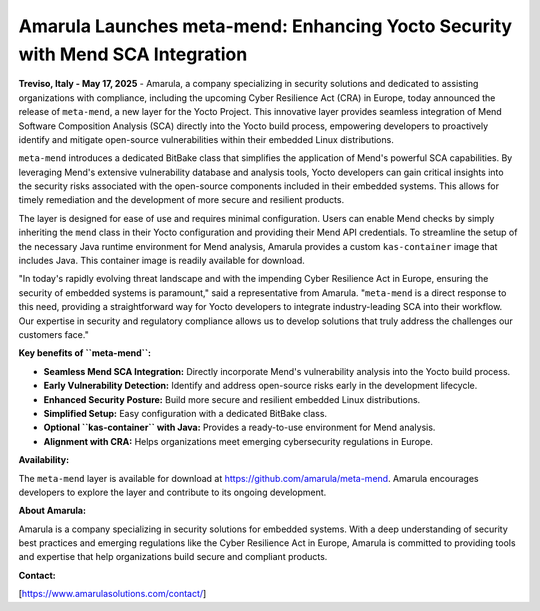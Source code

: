==============================================================================
Amarula Launches meta-mend: Enhancing Yocto Security with Mend SCA Integration
==============================================================================

**Treviso, Italy - May 17, 2025** - Amarula, a company specializing in security solutions and dedicated to assisting organizations with compliance, including the upcoming Cyber Resilience Act (CRA) in Europe, today announced the release of ``meta-mend``, a new layer for the Yocto Project. This innovative layer provides seamless integration of Mend Software Composition Analysis (SCA) directly into the Yocto build process, empowering developers to proactively identify and mitigate open-source vulnerabilities within their embedded Linux distributions.

``meta-mend`` introduces a dedicated BitBake class that simplifies the application of Mend's powerful SCA capabilities. By leveraging Mend's extensive vulnerability database and analysis tools, Yocto developers can gain critical insights into the security risks associated with the open-source components included in their embedded systems. This allows for timely remediation and the development of more secure and resilient products.

The layer is designed for ease of use and requires minimal configuration. Users can enable Mend checks by simply inheriting the ``mend`` class in their Yocto configuration and providing their Mend API credentials. To streamline the setup of the necessary Java runtime environment for Mend analysis, Amarula provides a custom ``kas-container`` image that includes Java. This container image is readily available for download.

"In today's rapidly evolving threat landscape and with the impending Cyber Resilience Act in Europe, ensuring the security of embedded systems is paramount," said a representative from Amarula. "``meta-mend`` is a direct response to this need, providing a straightforward way for Yocto developers to integrate industry-leading SCA into their workflow. Our expertise in security and regulatory compliance allows us to develop solutions that truly address the challenges our customers face."

**Key benefits of ``meta-mend``:**

* **Seamless Mend SCA Integration:** Directly incorporate Mend's vulnerability analysis into the Yocto build process.
* **Early Vulnerability Detection:** Identify and address open-source risks early in the development lifecycle.
* **Enhanced Security Posture:** Build more secure and resilient embedded Linux distributions.
* **Simplified Setup:** Easy configuration with a dedicated BitBake class.
* **Optional ``kas-container`` with Java:** Provides a ready-to-use environment for Mend analysis.
* **Alignment with CRA:** Helps organizations meet emerging cybersecurity regulations in Europe.

**Availability:**

The ``meta-mend`` layer is available for download at https://github.com/amarula/meta-mend. Amarula encourages developers to explore the layer and contribute to its ongoing development.

**About Amarula:**

Amarula is a company specializing in security solutions for embedded systems. With a deep understanding of security best practices and emerging regulations like the Cyber Resilience Act in Europe, Amarula is committed to providing tools and expertise that help organizations build secure and compliant products.

**Contact:**

[https://www.amarulasolutions.com/contact/]
